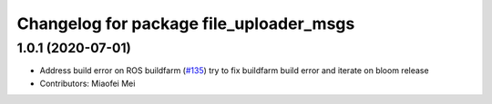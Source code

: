 ^^^^^^^^^^^^^^^^^^^^^^^^^^^^^^^^^^^^^^^^
Changelog for package file_uploader_msgs
^^^^^^^^^^^^^^^^^^^^^^^^^^^^^^^^^^^^^^^^

1.0.1 (2020-07-01)
------------------
* Address build error on ROS buildfarm (`#135 <https://github.com/aws-robotics/rosbag-uploader-ros1/issues/135>`_)
  try to fix buildfarm build error and iterate on bloom release
* Contributors: Miaofei Mei

